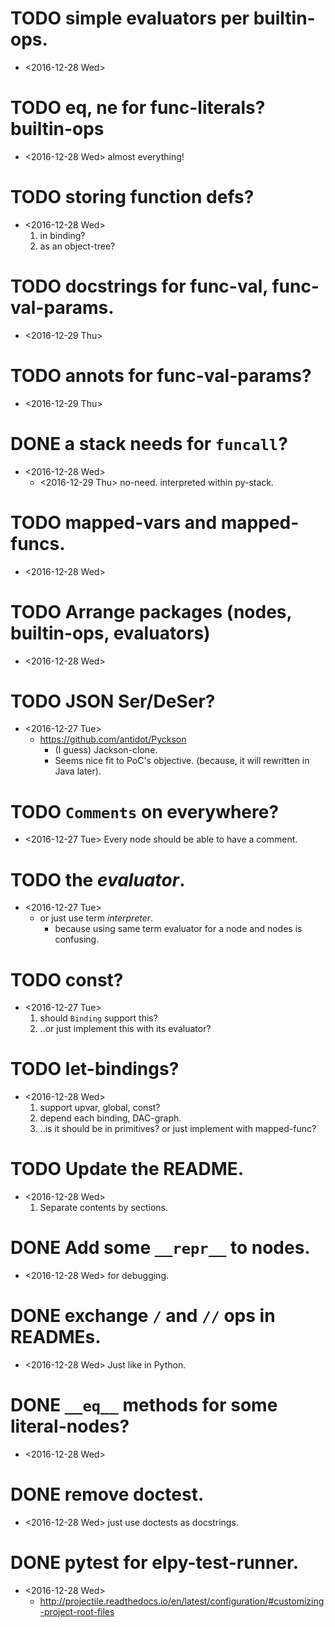 

* TODO simple evaluators per builtin-ops.
  - <2016-12-28 Wed>

* TODO eq, ne for func-literals? builtin-ops
  - <2016-12-28 Wed> almost everything!

    
* TODO storing function defs?
  - <2016-12-28 Wed>
    1) in binding?
    2) as an object-tree?

* TODO docstrings for func-val, func-val-params.
  - <2016-12-29 Thu>

* TODO annots for func-val-params?
  - <2016-12-29 Thu>

* DONE a stack needs for ~funcall~?
  - <2016-12-28 Wed>
    - <2016-12-29 Thu> no-need. interpreted within py-stack.

* TODO mapped-vars and mapped-funcs.
  - <2016-12-28 Wed>


* TODO Arrange packages (nodes, builtin-ops, evaluators)
  - <2016-12-28 Wed>

* TODO JSON Ser/DeSer?
  - <2016-12-27 Tue>
    - https://github.com/antidot/Pyckson
      - (I guess) Jackson-clone.
      - Seems nice fit to PoC's objective. (because, it will rewritten
        in Java later).

* TODO ~Comments~ on everywhere?
  - <2016-12-27 Tue> Every node should be able to have a comment.

* TODO the /evaluator/.
  - <2016-12-27 Tue>
    - or just use term /interpreter/.
      - because using same term evaluator for a node and nodes is
        confusing.

* TODO const?
  - <2016-12-27 Tue>
    1. should ~Binding~ support this?
    2. ..or just implement this with its evaluator?

* TODO let-bindings?
  - <2016-12-28 Wed>
    1. support upvar, global, const?
    2. depend each binding, DAC-graph.
    3. ..is it should be in primitives? or just implement with
       mapped-func?


* TODO Update the README.
  - <2016-12-28 Wed>
    1) Separate contents by sections.

* DONE Add some ~__repr__~ to nodes.
  - <2016-12-28 Wed> for debugging.
* DONE exchange ~/~ and ~//~ ops in READMEs.
  - <2016-12-28 Wed> Just like in Python.
* DONE ~__eq__~ methods for some literal-nodes?
  - <2016-12-28 Wed>
* DONE remove doctest.
  - <2016-12-28 Wed> just use doctests as docstrings.
* DONE pytest for elpy-test-runner.
  - <2016-12-28 Wed>
    -
      http://projectile.readthedocs.io/en/latest/configuration/#customizing-project-root-files

